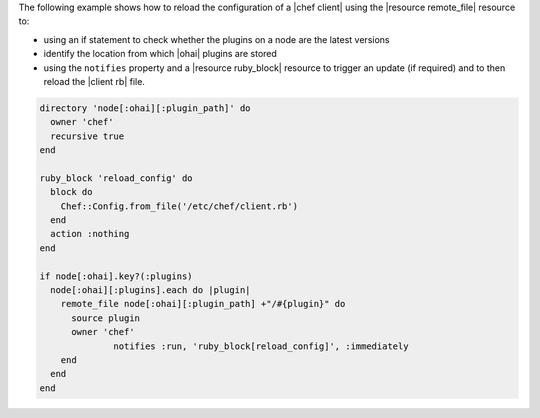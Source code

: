 .. This is an included how-to. 

The following example shows how to reload the configuration of a |chef client| using the |resource remote_file| resource to:

* using an if statement to check whether the plugins on a node are the latest versions
* identify the location from which |ohai| plugins are stored
* using the ``notifies`` property and a |resource ruby_block| resource to trigger an update (if required) and to then reload the |client rb| file.

.. code-block:: ruby

   directory 'node[:ohai][:plugin_path]' do
     owner 'chef'
     recursive true
   end
   
   ruby_block 'reload_config' do
     block do
       Chef::Config.from_file('/etc/chef/client.rb')
     end
     action :nothing
   end
   
   if node[:ohai].key?(:plugins)
     node[:ohai][:plugins].each do |plugin|
       remote_file node[:ohai][:plugin_path] +"/#{plugin}" do
         source plugin
         owner 'chef'
		 notifies :run, 'ruby_block[reload_config]', :immediately
       end
     end
   end

